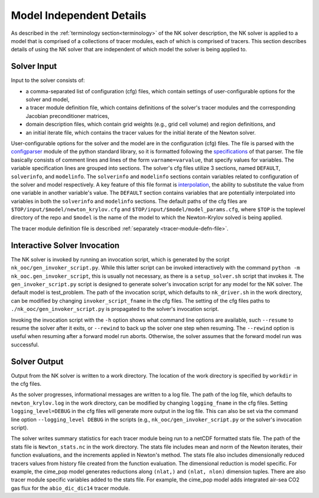 =========================
Model Independent Details
=========================

As described in the :ref:`terminology section<terminology>` of the NK solver description, the NK solver is applied to a model that is comprised of a collections of tracer modules, each of which is comprised of tracers.
This section describes details of using the NK solver that are independent of which model the solver is being applied to.

------------
Solver Input
------------

Input to the solver consists of:

* a comma-separated list of configuration (cfg) files, which contain settings of user-configurable options for the solver and model,
* a tracer module definition file, which contains definitions of the solver's tracer modules and the corresponding Jacobian preconditioner matrices,
* domain description files, which contain grid weights (e.g., grid cell volume) and region definitions, and
* an initial iterate file, which contains the tracer values for the initial iterate of the Newton solver.

User-configurable options for the solver and the model are in the configuration (cfg) files.
The file is parsed with the `configparser <https://docs.python.org/3/library/configparser.html>`_ module of the python standard library, so it is formatted following the `specifications <https://docs.python.org/3/library/configparser.html#supported-ini-file-structure>`_ of that parser.
The file basically consists of comment lines and lines of the form ``varname=varvalue``, that specify values for variables.
The variable specification lines are grouped into sections.
The solver's cfg files utilize 3 sections, named ``DEFAULT``, ``solverinfo``, and ``modelinfo``.
The ``solverinfo`` and ``modelinfo`` sections contain variables related to configuration of the solver and model respectively.
A key feature of this file format is `interpolation <https://docs.python.org/3/library/configparser.html#interpolation-of-values>`_, the ability to substitute the value from one variable in another variable's value.
The ``DEFAULT`` section contains variables that are potentially interpolated into variables in both the ``solverinfo`` and ``modelinfo`` sections.
The default paths of the cfg files are ``$TOP/input/$model/newton_krylov.cfg`` and ``$TOP/input/$model/model_params.cfg``, where ``$TOP`` is the toplevel directory of the repo and ``$model`` is the name of the model to which the Newton-Krylov solved is being applied.

The tracer module definition file is described :ref:`separately <tracer-module-defn-file>`.

-----------------------------
Interactive Solver Invocation
-----------------------------

The NK solver is invoked by running an invocation script, which is generated by the script ``nk_ooc/gen_invoker_script.py``.
While this latter script can be invoked interactively with the command ``python -m nk_ooc.gen_invoker_script``, this is usually not necessary, as there is a ``setup_solver.sh`` script that invokes it.
The ``gen_invoker_script.py`` script is designed to generate solver's invocation script for any model for the NK solver.
The default model is test_problem.
The path of the invocation script, which defaults to ``nk_driver.sh`` in the work directory, can be modified by changing ``invoker_script_fname`` in the cfg files.
The setting of the cfg files paths to ``./nk_ooc/gen_invoker_script.py`` is propagated to the solver's invocation script.

Invoking the invocation script with the ``-h`` option shows what command line options are available, such ``--resume`` to resume the solver after it exits, or ``--rewind`` to back up the solver one step when resuming.
The ``--rewind`` option is useful when resuming after a forward model run aborts.
Otherwise, the solver assumes that the forward model run was successful.

.. _solver_diagnostic_output:

-------------
Solver Output
-------------

Output from the NK solver is written to a work directory.
The location of the work directory is specified by ``workdir`` in the cfg files.

As the solver progresses, informational messages are written to a log file.
The path of the log file, which defaults to ``newton_krylov.log`` in the work directory, can be modified by changing ``logging_fname`` in the cfg files.
Setting ``logging_level=DEBUG`` in the cfg files will generate more output in the log file.
This can also be set via the command line option ``--logging_level DEBUG`` in the scripts (e.g., ``nk_ooc/gen_invoker_script.py`` or the solver's invocation script).

The solver writes summary statistics for each tracer module being run to a netCDF formatted stats file.
The path of the stats file is ``Newton_stats.nc`` in the work directory.
The stats file includes mean and norm of the Newton iterates, their function evaluations, and the increments applied in Newton's method.
The stats file also includes dimensionally reduced tracers values from history file created from the function evaluation.
The dimensional reduction is model specific.
For example, the cime_pop model generates reductions along ``(nlat,)`` and ``(nlat, nlon)`` dimension tuples.
There are also tracer module specific variables added to the stats file.
For example, the cime_pop model adds integrated air-sea CO2 gas flux for the ``abio_dic_dic14`` tracer module.
